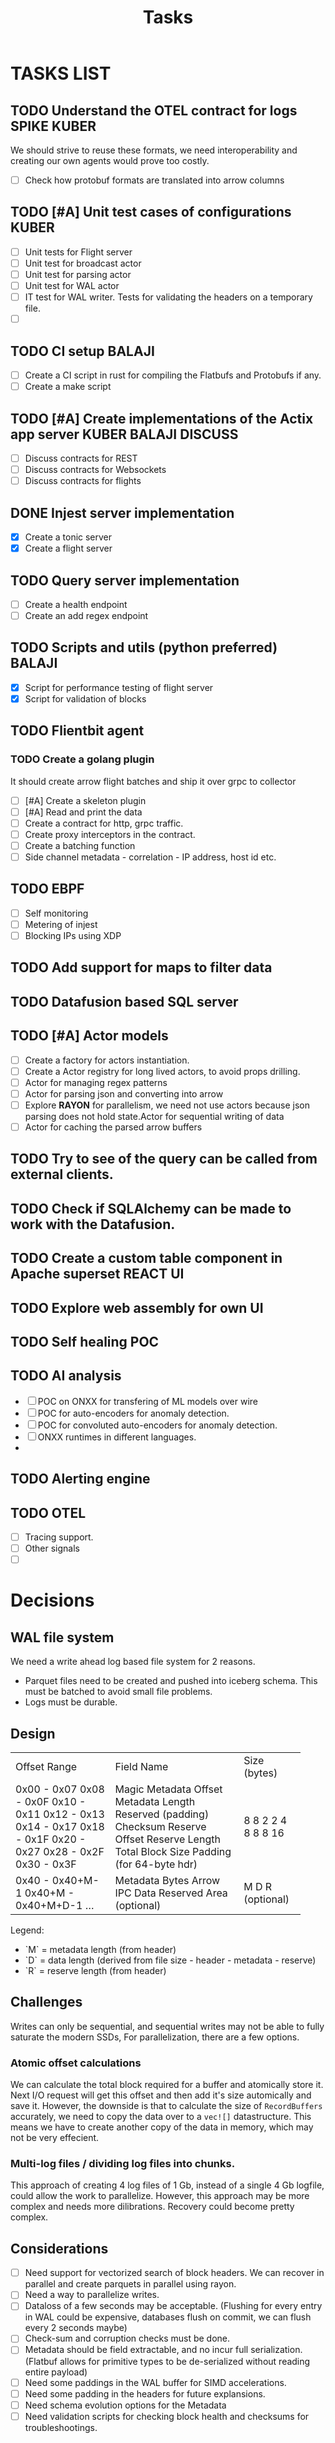 #+title: Tasks
* TASKS LIST
** TODO Understand the OTEL contract for logs :SPIKE:KUBER:
We should strive to reuse these formats, we need interoperability and creating our own agents would prove too costly.
- [ ] Check how protobuf formats are translated into arrow columns
** TODO [#A] Unit test cases of configurations :KUBER:
- [ ] Unit tests for Flight server
- [ ] Unit test for broadcast actor
- [ ] Unit test for parsing actor
- [ ] Unit test for WAL actor
- [ ] IT test for WAL writer. Tests for validating the headers on a temporary file.
- [ ]
** TODO CI setup :BALAJI:
- [ ] Create a CI script in rust for compiling the Flatbufs and Protobufs if any.
- [ ] Create a make script
** TODO [#A] Create implementations of the Actix app server :KUBER:BALAJI:DISCUSS:
- [ ] Discuss contracts for REST
- [ ] Discuss contracts for Websockets
- [ ] Discuss contracts for flights
** DONE Injest server implementation
- [X] Create a tonic server
- [X] Create a flight server
** TODO Query server implementation
- [ ] Create a health endpoint
- [ ] Create an add regex endpoint

** TODO Scripts and utils (python preferred) :BALAJI:
- [X] Script for performance testing of flight server
- [X] Script for validation of blocks
** TODO Flientbit agent
*** TODO Create a golang plugin
It should create arrow flight batches and ship it over grpc to collector
- [ ] [#A] Create a skeleton plugin
- [ ] [#A] Read and print the data
- [ ] Create a contract for http, grpc traffic.
- [ ] Create proxy interceptors in the contract.
- [ ] Create a batching function
- [ ] Side channel metadata - correlation - IP address, host id etc.
** TODO EBPF
- [ ] Self monitoring
- [ ] Metering of injest
- [ ] Blocking IPs using XDP
** TODO Add support for maps to filter data
** TODO Datafusion based SQL server
** TODO [#A] Actor models
- [ ] Create a factory for actors instantiation.
- [ ] Create a Actor registry for long lived actors, to avoid props drilling.
- [ ] Actor for managing regex patterns
- [ ] Actor for parsing json and converting into arrow
- [ ] Explore *RAYON* for parallelism, we need not use actors because json parsing does not hold state.Actor for sequential writing of data
- [ ] Actor for caching the parsed arrow buffers
** TODO Try to see of the query can be called from external clients.
** TODO Check if SQLAlchemy can be made to work with the Datafusion.

** TODO Create a custom table component in Apache superset :REACT:UI:

** TODO Explore web assembly for own UI

** TODO Self healing :POC:
** TODO AI analysis
- [ ] POC on ONXX for transfering of ML models over wire
- [ ] POC for auto-encoders for anomaly detection.
- [ ] POC for convoluted auto-encoders for anomaly detection.
- [ ] ONXX runtimes in different languages.
-

** TODO Alerting engine


** TODO OTEL
- [ ] Tracing support.
- [ ] Other signals
- [ ]


* Decisions
** WAL file system
We need a write ahead log based file system for 2 reasons.
- Parquet files need to be created and pushed into iceberg schema. This must be batched to avoid small file problems.
- Logs must be durable.

** Design
+----------------------+----------------------------+-------------+
| Offset Range         | Field Name                 | Size (bytes)|
+----------------------+----------------------------+-------------+
| 0x00 - 0x07          | Magic                      | 8           |
| 0x08 - 0x0F          | Metadata Offset            | 8           |
| 0x10 - 0x11          | Metadata Length            | 2           |
| 0x12 - 0x13          | Reserved (padding)         | 2           |
| 0x14 - 0x17          | Checksum                   | 4           |
| 0x18 - 0x1F          | Reserve Offset             | 8           |
| 0x20 - 0x27          | Reserve Length             | 8           |
| 0x28 - 0x2F          | Total Block Size           | 8           |
| 0x30 - 0x3F          | Padding (for 64-byte hdr)  | 16          |
+----------------------+----------------------------+-------------+
| 0x40 - 0x40+M-1      | Metadata Bytes             | M           |
| 0x40+M - 0x40+M+D-1  | Arrow IPC Data             | D           |
| ...                  | Reserved Area (optional)   | R (optional)|
+----------------------+----------------------------+-------------+

Legend:
- `M` = metadata length (from header)
- `D` = data length (derived from file size - header - metadata - reserve)
- `R` = reserve length (from header)


** Challenges
Writes can only be sequential, and sequential writes may not be able to fully saturate the modern SSDs,
For parallelization, there are a few options.
*** Atomic offset calculations
We can calculate the total block required for a buffer and atomically store it. Next I/O request will get this offset and then add it's size
automically and save it.
However, the downside is that to calculate the size of =RecordBuffers= accurately, we need to copy the data over to a =vec![]= datastructure.
This means we have to create another copy of the data in memory, which may not be very effecient.

*** Multi-log files / dividing log files into chunks.
This approach of creating 4 log files of 1 Gb, instead of a single 4 Gb logfile, could allow the work to parallelize.
However, this approach may be more complex and needs more dilibrations. Recovery could become pretty complex.

** Considerations
- [ ] Need support for vectorized search of block headers. We can recover in parallel and create parquets in parallel using rayon.
- [ ] Need a way to parallelize writes.
- [ ] Dataloss of a few seconds may be acceptable. (Flushing for every entry in WAL could be expensive, databases flush on commit, we can flush every 2 seconds maybe)
- [ ] Check-sum and corruption checks must be done.
- [ ] Metadata should be field extractable, and no incur full serialization. (Flatbuf allows for primitive types to be de-serialized without reading entire payload)
- [ ] Need some paddings in the WAL buffer for SIMD accelerations.
- [ ] Need some padding in the headers for future explansions.
- [ ] Need schema evolution options for the Metadata
- [ ] Need validation scripts for checking block health and checksums for troubleshootings.
